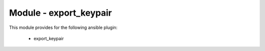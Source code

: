 =======================
Module - export_keypair
=======================


This module provides for the following ansible plugin:

    * export_keypair


.. ansibleautoplugin::
   :module: plugins/modules/export_keypair.py
   :documentation: true
   :examples: true
